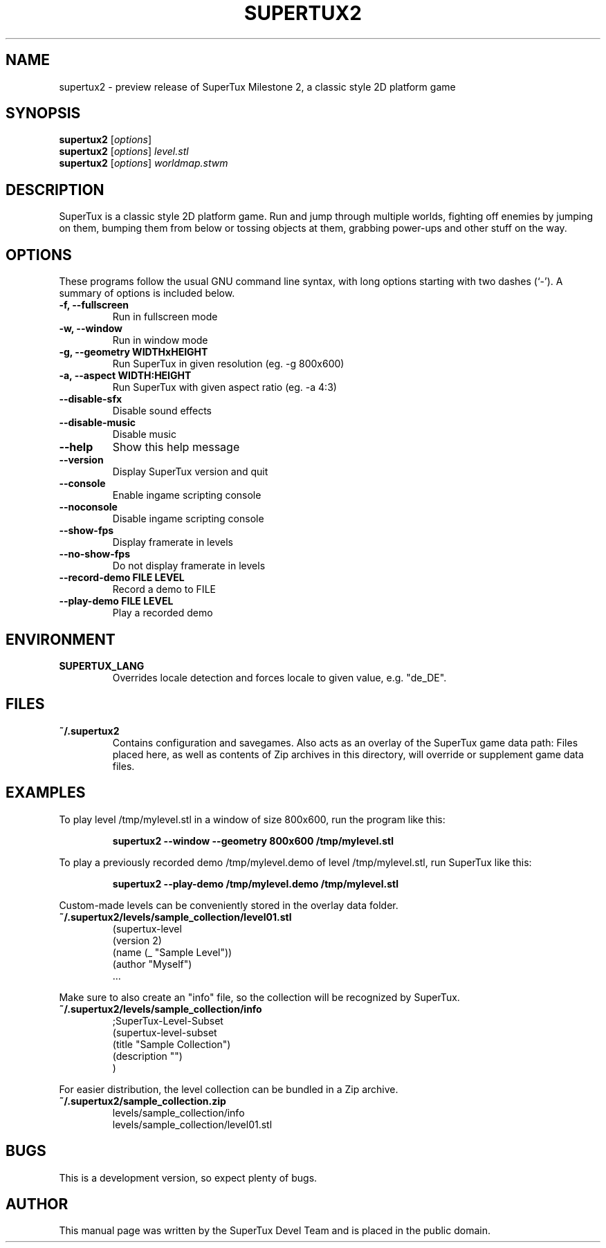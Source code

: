 .TH SUPERTUX2 6 "December 17, 2006" "SuperTux 0.3.0" "Games"
.SH NAME
supertux2 \- preview release of SuperTux Milestone 2, a classic style 2D platform game
.SH SYNOPSIS
.B supertux2
.RI [ options ]
.br
.B supertux2
.RI [ options ] " level.stl"
.br
.B supertux2
.RI [ options ] " worldmap.stwm"
.br
.SH DESCRIPTION
SuperTux is a classic style 2D platform game.
Run and jump through multiple worlds, fighting off enemies by jumping
on them, bumping them from below or tossing objects at them, grabbing
power-ups and other stuff on the way.
.SH OPTIONS
These programs follow the usual GNU command line syntax, with long
options starting with two dashes (`-').
A summary of options is included below.
.TP
.B \-f, \-\-fullscreen
Run in fullscreen mode
.TP
.B \-w, \-\-window
Run in window mode
.TP
.B \-g, \-\-geometry WIDTHxHEIGHT
Run SuperTux in given resolution (eg. \-g 800x600) 
.TP
.B \-a, \-\-aspect WIDTH:HEIGHT
Run SuperTux with given aspect ratio (eg. \-a 4:3) 
.TP
.B \-\-disable\-sfx
Disable sound effects
.TP
.B \-\-disable\-music
Disable music
.TP
.B \-\-help
Show this help message
.TP
.B \-\-version
Display SuperTux version and quit
.TP
.B \-\-console
Enable ingame scripting console
.TP
.B \-\-noconsole
Disable ingame scripting console
.TP
.B \-\-show\-fps
Display framerate in levels
.TP
.B \-\-no\-show\-fps
Do not display framerate in levels
.TP
.B \-\-record\-demo FILE LEVEL
Record a demo to FILE
.TP
.B \-\-play\-demo FILE LEVEL
Play a recorded demo
.SH ENVIRONMENT
.TP
.B SUPERTUX_LANG
Overrides locale detection and forces locale to given value, e.g. "de_DE".
.SH FILES
.TP
.B ~/.supertux2
Contains configuration and savegames.
Also acts as an overlay of the SuperTux game data path: 
Files placed here, as well as contents of Zip archives in this directory, 
will override or supplement game data files.
.SH EXAMPLES
To play level /tmp/mylevel.stl in a window of size 800x600, run 
the program like this:
.IP
.B supertux2 --window --geometry 800x600 /tmp/mylevel.stl
.LP
To play a previously recorded demo /tmp/mylevel.demo of level 
/tmp/mylevel.stl, run SuperTux like this: 
.IP
.B supertux2 --play-demo /tmp/mylevel.demo /tmp/mylevel.stl
.LP
.PP
Custom-made levels can be conveniently stored in the overlay data folder. 
.PP
.TP
.B ~/.supertux2/levels/sample_collection/level01.stl
.nf
(supertux-level
  (version 2)
  (name (_ "Sample Level"))
  (author "Myself")
  ...
.fi
.PP
Make sure to also create an "info" file, so the collection will be 
recognized by SuperTux.
.TP
.B ~/.supertux2/levels/sample_collection/info
.nf
;SuperTux-Level-Subset
(supertux-level-subset
  (title "Sample Collection")
  (description "")
)
.fi
.PP
For easier distribution, the level collection can be bundled in a Zip
archive.
.PP
.TP
.B ~/.supertux2/sample_collection.zip
.nf
levels/sample_collection/info
levels/sample_collection/level01.stl
...
.fi
.SH BUGS
This is a development version, so expect plenty of bugs.
.SH AUTHOR
This manual page was written by the SuperTux Devel Team 
and is placed in the public domain.
